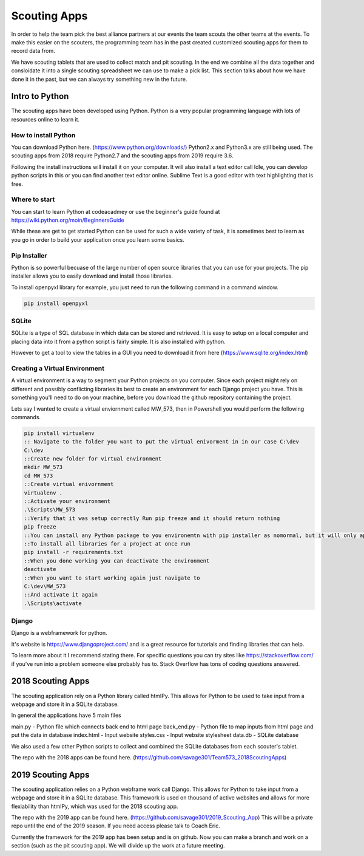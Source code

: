 .. Team 573 Programming Documentation documentation master file, created by
   sphinx-quickstart on Thu Sep 13 19:58:13 2018.
   You can adapt this file completely to your liking, but it should at least
   contain the root `toctree` directive.

Scouting Apps
==============================================
In order to help the team pick the best alliance partners at our events the team scouts the other teams at the events.
To make this easier on the scouters, the programming team has in the past created customized scouting apps for them to record data from.

We have scouting tablets that are used to collect match and pit scouting. In the end we combine all the data together and consloidate it into a single scouting spreadsheet we can use to make a pick list.
This section talks about how we have done it in the past, but we can always try something new in the future.

Intro to Python
~~~~~~~~~~~~~~~~~~~~~~~~~~~~~~~~~~~~~~~~~~~~
The scouting apps have been developed using Python. Python is a very popular programming language with lots of resources online to learn it.

How to install Python
-------------------------------------------
You can download Python here. (https://www.python.org/downloads/) Python2.x and Python3.x are still being used. The scouting apps from 2018 require Python2.7 and the scouting apps from 2019 require 3.6.

Following the install instructions will install it on your computer. It will also install a text editor call Idle, you can develop python scripts in this or you can find another text editor online. Sublime Text is a good editor with text highlighting that is free.

Where to start
------------------------------------------
You can start to learn Python at codeacadmey or use the beginner's guide found at https://wiki.python.org/moin/BeginnersGuide

While these are get to get started Python can be used for such a wide variety of task, it is sometimes best to learn as you go in order to build your application once you learn some basics.

Pip Installer
------------------------------------------
Python is so powerful becuase of the large number of open source libraries that you can use for your projects. The pip installer allows you to easily download and install those libraries.

To install openpyxl library for example, you just need to run the following command in a command window.

.. code-block:: bat

	pip install openpyxl

SQLite
-----------------------------------------
SQLite is a type of SQL database in which data can be stored and retrieved. It is easy to setup on a local computer and placing data into it from a python script is fairly simple. 
It is also installed with python.

However to get a tool to view the tables in a GUI you need to download it from here (https://www.sqlite.org/index.html)

Creating a Virtual Environment
----------------------------------------
A virtual environment is a way to segment your Python projects on you computer. Since each project might rely on different and possibly conflicting libraries its best to create an environment for each Django project you have. This is something you'll need to do on your machine, before you download the github repository containing the project.

Lets say I wanted to create a virtual enviornment called MW_573, then in Powershell you would perform the following commands.

.. code-block:: bat

	pip install virtualenv
	:: Navigate to the folder you want to put the virtual enivorment in in our case C:\dev
	C:\dev
	::Create new folder for virtual environment
	mkdir MW_573
	cd MW_573
	::Create virtual enivornment
	virtualenv .
	::Activate your environment
	.\Scripts\MW_573
	::Verify that it was setup correctly Run pip freeze and it should return nothing
	pip freeze
	::You can install any Python package to you environemtn with pip installer as nomormal, but it will only apply to your virtual environment.
	::To install all libraries for a project at once run
	pip install -r requirements.txt
	::When you done working you can deactivate the environment
	deactivate
	::When you want to start working again just navigate to 
	C:\dev\MW_573
	::And activate it again
	.\Scripts\activate

Django
------------------------------------------
Django is a webframework for python.

It's website is https://www.djangoproject.com/ and is a great resource for tutorials and finding libraries that can help. 

To learn more about it I recommend stating there. For specific questions you can try sites like https://stackoverflow.com/ if you've run into a problem someone else probably has to. Stack Overflow has tons of coding questions answered. 

2018 Scouting Apps
~~~~~~~~~~~~~~~~~~~~~~~~~~~~~~~~~~~~~~~~~~
The scouting application rely on a Python library called htmlPy. This allows for Python to be used to take input from a webpage and store it in a SQLite database.

In general the applications have 5 main files

main.py - Python file which connects back end to html page
back_end.py - Python file to map inputs from html page and put the data in database
index.html - Input website 
styles.css - Input website stylesheet
data.db - SQLite database

We also used a few other Python scripts to collect and combined the SQLite databases from each scouter's tablet.

The repo with the 2018 apps can be found here. (https://github.com/savage301/Team573_2018ScoutingApps)

2019 Scouting Apps
~~~~~~~~~~~~~~~~~~~~~~~~~~~~~~~~~~~~~~~~~
The scouting application relies on a Python webframe work call Django. This allows for Python to take input from a webpage and store it in a SQLite database. This framework is used on thousand of active websites and allows for more flexiability than htmlPy, which was used for the 2018 scouting app.

The repo with the 2019 app can be found here. (https://github.com/savage301/2019_Scouting_App) This will be a private repo until the end of the 2019 season. If you need access please talk to Coach Eric.

Currently the framework for the 2019 app has been setup and is on github. Now you can make a branch and work on a section (such as the pit scouting app). We will divide up the work at a future meeting.
